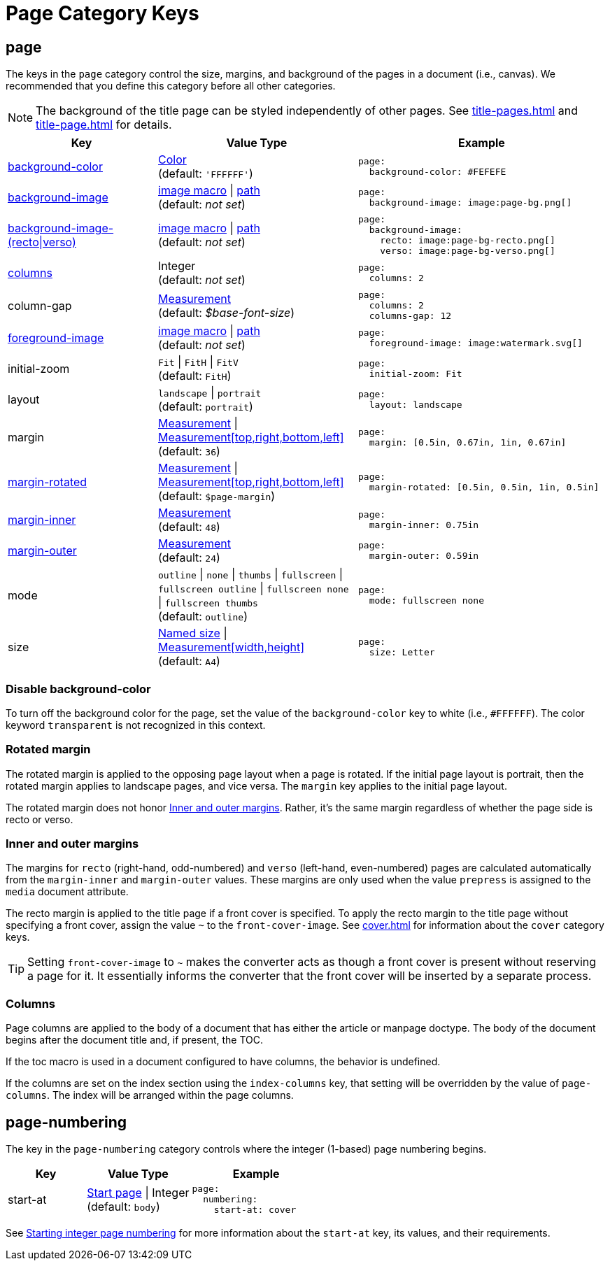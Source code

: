 = Page Category Keys
:description: Reference list of the available page category keys and their value types.
:navtitle: Page
:source-language: yaml

[#page]
== page

The keys in the `page` category control the size, margins, and background of the pages in a document (i.e., canvas).
We recommended that you define this category before all other categories.

NOTE: The background of the title page can be styled independently of other pages.
See xref:title-pages.adoc[] and xref:title-page.adoc[] for details.

[cols="3,4,5a"]
|===
|Key |Value Type |Example

|<<background-color,background-color>>
|xref:color.adoc[Color] +
(default: `'FFFFFF'`)
|[source]
page:
  background-color: #FEFEFE

|xref:images.adoc#background[background-image]
|xref:images.adoc#specify[image macro] {vbar} xref:images.adoc#specify[path] +
(default: _not set_)
|[source]
page:
  background-image: image:page-bg.png[]

|xref:images.adoc#recto-and-verso[background-image-(recto{vbar}verso)]
|xref:images.adoc#specify[image macro] {vbar} xref:images.adoc#specify[path] +
(default: _not set_)
|[source]
page:
  background-image:
    recto: image:page-bg-recto.png[]
    verso: image:page-bg-verso.png[]

|<<columns,columns>>
|Integer +
(default: _not set_)
|[source]
page:
  columns: 2

|column-gap
|xref:measurement-units.adoc[Measurement] +
(default: _$base-font-size_)
|[source]
page:
  columns: 2
  columns-gap: 12

|xref:images.adoc#foreground[foreground-image]
|xref:images.adoc#specify[image macro] {vbar} xref:images.adoc#specify[path] +
(default: _not set_)
|[source]
page:
  foreground-image: image:watermark.svg[]

|initial-zoom
|`Fit` {vbar} `FitH` {vbar} `FitV` +
(default: `FitH`)
|[source]
page:
  initial-zoom: Fit

|layout
|`landscape` {vbar} `portrait` +
(default: `portrait`)
|[source]
page:
  layout: landscape

|margin
|xref:measurement-units.adoc[Measurement] {vbar} xref:measurement-units.adoc[Measurement[top,right,bottom,left\]] +
(default: `36`)
|[source]
page:
  margin: [0.5in, 0.67in, 1in, 0.67in]

|<<rotated-margin,margin-rotated>>
|xref:measurement-units.adoc[Measurement] {vbar} xref:measurement-units.adoc[Measurement[top,right,bottom,left\]] +
(default: `$page-margin`)
|[source]
page:
  margin-rotated: [0.5in, 0.5in, 1in, 0.5in]

|<<prepress-margins,margin-inner>>
|xref:measurement-units.adoc[Measurement] +
(default: `48`)
|[source]
page:
  margin-inner: 0.75in

|<<prepress-margins,margin-outer>>
|xref:measurement-units.adoc[Measurement] +
(default: `24`)
|[source]
page:
  margin-outer: 0.59in

|mode
|`outline` {vbar} `none` {vbar} `thumbs` {vbar} `fullscreen` {vbar} `fullscreen outline` {vbar} `fullscreen none` {vbar} `fullscreen thumbs` +
(default: `outline`)
|[source]
page:
  mode: fullscreen none

|size
|https://github.com/prawnpdf/pdf-core/blob/0.6.0/lib/pdf/core/page_geometry.rb#L16-L68[Named size^] {vbar} xref:measurement-units.adoc[Measurement[width,height\]] +
(default: `A4`)
|[source]
page:
  size: Letter
|===

[#background-color]
=== Disable background-color

To turn off the background color for the page, set the value of the `background-color` key to white (i.e., `#FFFFFF`).
The color keyword `transparent` is not recognized in this context.

[#rotated-margin]
=== Rotated margin

The rotated margin is applied to the opposing page layout when a page is rotated.
If the initial page layout is portrait, then the rotated margin applies to landscape pages, and vice versa.
The `margin` key applies to the initial page layout.

The rotated margin does not honor <<prepress-margins>>.
Rather, it's the same margin regardless of whether the page side is recto or verso.

[#prepress-margins]
=== Inner and outer margins

The margins for `recto` (right-hand, odd-numbered) and `verso` (left-hand, even-numbered) pages are calculated automatically from the `margin-inner` and `margin-outer` values.
These margins are only used when the value `prepress` is assigned to the `media` document attribute.

The recto margin is applied to the title page if a front cover is specified.
To apply the recto margin to the title page without specifying a front cover, assign the value `~` to the `front-cover-image`.
See xref:cover.adoc[] for information about the `cover` category keys.

TIP: Setting `front-cover-image` to `~` makes the converter acts as though a front cover is present without reserving a page for it.
It essentially informs the converter that the front cover will be inserted by a separate process.

[#columns]
=== Columns

Page columns are applied to the body of a document that has either the article or manpage doctype.
The body of the document begins after the document title and, if present, the TOC.

If the toc macro is used in a document configured to have columns, the behavior is undefined.

If the columns are set on the index section using the `index-columns` key, that setting will be overridden by the value of `page-columns`.
The index will be arranged within the page columns.

[#numbering]
== page-numbering

The key in the `page-numbering` category controls where the integer (1-based) page numbering begins.

[cols="3,4,5a"]
|===
|Key |Value Type |Example

|start-at
|xref:page-numbers.adoc#start-at[Start page] {vbar} Integer +
(default: `body`)
|[source]
page:
  numbering:
    start-at: cover
|===

See xref:page-numbers.adoc#start-at[Starting integer page numbering] for more information about the `start-at` key, its values, and their requirements.
